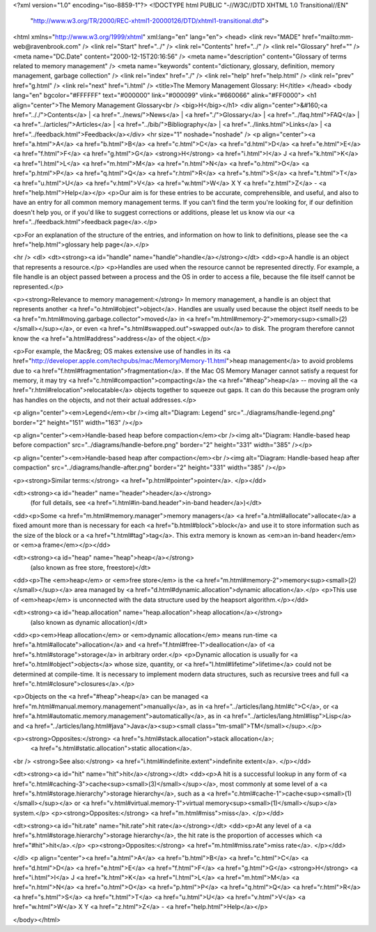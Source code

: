 <?xml version="1.0" encoding="iso-8859-1"?>
<!DOCTYPE html PUBLIC "-//W3C//DTD XHTML 1.0 Transitional//EN"
        "http://www.w3.org/TR/2000/REC-xhtml1-20000126/DTD/xhtml1-transitional.dtd">
<html xmlns="http://www.w3.org/1999/xhtml" xml:lang="en" lang="en">
<head>
<link rev="MADE" href="mailto:mm-web@ravenbrook.com" />
<link rel="Start" href="../" />
<link rel="Contents" href="../" />
<link rel="Glossary" href="" />
<meta name="DC.Date" content="2000-12-15T20:16:56" />
<meta name="description" content="Glossary of terms related to memory management" />
<meta name="keywords" content="dictionary, glossary, definition, memory management, garbage collection" />
<link rel="index" href="./" />
<link rel="help" href="help.html" />
<link rel="prev" href="g.html" />
<link rel="next" href="i.html" />
<title>The Memory Management Glossary: H</title>
</head>
<body lang="en" bgcolor="#FFFFFF" text="#000000" link="#000099" vlink="#660066" alink="#FF0000">
<h1 align="center">The Memory Management Glossary<br />
<big>H</big></h1>
<div align="center">&#160;<a href=".././">Contents</a> |
<a href="../news/">News</a> |
<a href="./">Glossary</a> |
<a href="../faq.html">FAQ</a> |
<a href="../articles/">Articles</a> |
<a href="../bib/">Bibliography</a> |
<a href="../links.html">Links</a> |
<a href="../feedback.html">Feedback</a></div>
<hr size="1" noshade="noshade" />
<p align="center"><a href="a.html">A</a>
<a href="b.html">B</a>
<a href="c.html">C</a>
<a href="d.html">D</a>
<a href="e.html">E</a>
<a href="f.html">F</a>
<a href="g.html">G</a>
<strong>H</strong>
<a href="i.html">I</a>
J
<a href="k.html">K</a>
<a href="l.html">L</a>
<a href="m.html">M</a>
<a href="n.html">N</a>
<a href="o.html">O</a>
<a href="p.html">P</a>
<a href="q.html">Q</a>
<a href="r.html">R</a>
<a href="s.html">S</a>
<a href="t.html">T</a>
<a href="u.html">U</a>
<a href="v.html">V</a>
<a href="w.html">W</a>
X
Y
<a href="z.html">Z</a> - <a href="help.html">Help</a></p>
<p>Our aim is for these entries to be accurate, comprehensible, and useful, and also to have an entry for all common memory management terms.  If you can't find the term you're looking for, if our definition doesn't help you, or if you'd like to suggest corrections or additions, please let us know via our <a href="../feedback.html">feedback page</a>.</p>

<p>For an explanation of the structure of the entries, and information on how to link to definitions, please see the <a href="help.html">glossary help page</a>.</p>

<hr />
<dl>
<dt><strong><a id="handle" name="handle">handle</a></strong></dt>
<dd><p>A handle is an object that represents a resource.</p>
<p>Handles are used when the resource cannot be represented directly.  For example, a file handle is an object passed between a process and the OS in order to access a file, because the file itself cannot be represented.</p>

<p><strong>Relevance to memory management:</strong> In memory management, a handle is an object that represents another <a href="o.html#object">object</a>.  Handles are usually used because the object itself needs to be <a href="m.html#moving.garbage.collector">moved</a> in <a href="m.html#memory-2">memory<sup><small>(2)</small></sup></a>, or even <a href="s.html#swapped.out">swapped out</a> to disk.  The program therefore cannot know the <a href="a.html#address">address</a> of the object.</p>

<p>For example, the Mac&reg; OS makes extensive use of handles in its <a href="http://developer.apple.com/techpubs/mac/Memory/Memory-11.html">heap management</a> to avoid problems due to <a href="f.html#fragmentation">fragmentation</a>.  If the Mac OS Memory Manager cannot satisfy a request for memory, it may try <a href="c.html#compaction">compacting</a> the <a href="#heap">heap</a> -- moving all the <a href="r.html#relocation">relocatable</a> objects together to squeeze out gaps.  It can do this because the program only has handles on the objects, and not their actual addresses.</p>

<p align="center"><em>Legend</em><br /><img alt="Diagram: Legend" src="../diagrams/handle-legend.png" border="2" height="151" width="163" /></p>

<p align="center"><em>Handle-based heap before compaction</em><br /><img alt="Diagram: Handle-based heap before compaction" src="../diagrams/handle-before.png" border="2" height="331" width="385" /></p>

<p align="center"><em>Handle-based heap after compaction</em><br /><img alt="Diagram: Handle-based heap after compaction" src="../diagrams/handle-after.png" border="2" height="331" width="385" /></p>

<p><strong>Similar terms:</strong> <a href="p.html#pointer">pointer</a>.
</p></dd>

<dt><strong><a id="header" name="header">header</a></strong>
  (for full details, see <a href="i.html#in-band.header">in-band header</a>)</dt>
<dd><p>Some <a href="m.html#memory.manager">memory managers</a> <a href="a.html#allocate">allocate</a> a fixed amount more than is necessary for each <a href="b.html#block">block</a> and use it to store information such as the size of the block or a <a href="t.html#tag">tag</a>.  This extra memory is known as <em>an in-band header</em> or <em>a frame</em></p></dd>

<dt><strong><a id="heap" name="heap">heap</a></strong>
  (also known as free store, freestore)</dt>
<dd><p>The <em>heap</em> or <em>free store</em> is the <a href="m.html#memory-2">memory<sup><small>(2)</small></sup></a> area managed by <a href="d.html#dynamic.allocation">dynamic allocation</a>.</p>
<p>This use of <em>heap</em> is unconnected with the data structure used by the heapsort algorithm.</p></dd>


<dt><strong><a id="heap.allocation" name="heap.allocation">heap allocation</a></strong>
  (also known as dynamic allocation)</dt>
<dd><p><em>Heap allocation</em> or <em>dynamic allocation</em> means run-time <a href="a.html#allocate">allocation</a> and <a href="f.html#free-1">deallocation</a> of <a href="s.html#storage">storage</a> in arbitrary order.</p>
<p>Dynamic allocation is usually for <a href="o.html#object">objects</a> whose size, quantity, or <a href="l.html#lifetime">lifetime</a> could not be determined at compile-time.  It is necessary to implement modern data structures, such as recursive trees and full <a href="c.html#closure">closures</a>.</p>

<p>Objects on the <a href="#heap">heap</a> can be managed <a href="m.html#manual.memory.management">manually</a>, as in <a href="../articles/lang.html#c">C</a>, or <a href="a.html#automatic.memory.management">automatically</a>, as in <a href="../articles/lang.html#lisp">Lisp</a> and <a href="../articles/lang.html#java">Java</a><sup><small class="tm-small">TM</small></sup>.</p>

<p><strong>Opposites:</strong> <a href="s.html#stack.allocation">stack allocation</a>;
    <a href="s.html#static.allocation">static allocation</a>.
<br />
<strong>See also:</strong> <a href="i.html#indefinite.extent">indefinite extent</a>.
</p></dd>

<dt><strong><a id="hit" name="hit">hit</a></strong></dt>
<dd><p>A hit is a successful lookup in any form of <a href="c.html#caching-3">cache<sup><small>(3)</small></sup></a>, most commonly at some level of a <a href="s.html#storage.hierarchy">storage hierarchy</a>, such as a <a href="c.html#cache-1">cache<sup><small>(1)</small></sup></a> or <a href="v.html#virtual.memory-1">virtual memory<sup><small>(1)</small></sup></a> system.</p>
<p><strong>Opposites:</strong> <a href="m.html#miss">miss</a>.
</p></dd>

<dt><strong><a id="hit.rate" name="hit.rate">hit rate</a></strong></dt>
<dd><p>At any level of a <a href="s.html#storage.hierarchy">storage hierarchy</a>, the hit rate is the proportion of accesses which <a href="#hit">hit</a>.</p>
<p><strong>Opposites:</strong> <a href="m.html#miss.rate">miss rate</a>.
</p></dd>

</dl>
<p align="center"><a href="a.html">A</a>
<a href="b.html">B</a>
<a href="c.html">C</a>
<a href="d.html">D</a>
<a href="e.html">E</a>
<a href="f.html">F</a>
<a href="g.html">G</a>
<strong>H</strong>
<a href="i.html">I</a>
J
<a href="k.html">K</a>
<a href="l.html">L</a>
<a href="m.html">M</a>
<a href="n.html">N</a>
<a href="o.html">O</a>
<a href="p.html">P</a>
<a href="q.html">Q</a>
<a href="r.html">R</a>
<a href="s.html">S</a>
<a href="t.html">T</a>
<a href="u.html">U</a>
<a href="v.html">V</a>
<a href="w.html">W</a>
X
Y
<a href="z.html">Z</a> - <a href="help.html">Help</a></p>

</body></html>